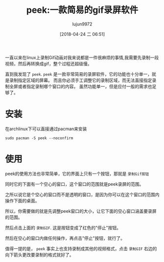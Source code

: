 #+TITLE: peek:一款简易的gif录屏软件
#+AUTHOR: lujun9972
#+TAGS: linux和它的小伙伴
#+DATE: [2018-04-24 二 06:51]
#+LANGUAGE:  zh-CN
#+OPTIONS:  H:6 num:nil toc:t \n:nil ::t |:t ^:nil -:nil f:t *:t <:nil

一直以来在linux上录制Gif动画对我来说都是一件很麻烦的事情,我需要先录制一段视频，然后再转换成gif，整个过程还超级慢。

直到我发现了 =peek=. =peek= 是一款非常简易的录屏软件，它的功能也十分单一，就是录制指定区域的屏幕。
而且你必须手工调整它的录制区域，而无法直接指定录制全屏或者指定录制哪个窗口的内容。
虽然功能单一，但是应付一般的需求也足够了。

* 安装
在archlinux下可以直接通过pacman来安装
#+BEGIN_SRC shell :dir /sudo:: :results org
  sudo pacman -S peek --noconfirm
#+END_SRC

#+RESULTS:
#+BEGIN_SRC org
resolving dependencies...
looking for conflicting packages...

Packages (1) peek-1.3.1-1

Total Download Size:   0.16 MiB
Total Installed Size:  0.58 MiB

:: Proceed with installation? [Y/n] 
:: Retrieving packages...
 peek-1.3.1-1-x86_64        0.0   B  0.00B/s 00:00 [----------------------]   0% peek-1.3.1-1-x86_64      159.5 KiB  1139K/s 00:00 [######################] 100%
(0/1) checking keys in keyring                     [----------------------]   0%(1/1) checking keys in keyring                     [######################] 100%
(0/1) checking package integrity                   [----------------------]   0%(1/1) checking package integrity                   [######################] 100%
(0/1) loading package files                        [----------------------]   0%(1/1) loading package files                        [######################] 100%
(0/1) checking for file conflicts                  [----------------------]   0%(1/1) checking for file conflicts                  [######################] 100%
(0/1) checking available disk space                [----------------------]   0%(1/1) checking available disk space                [######################] 100%
:: Processing package changes...
(1/1) installing peek                              [----------------------]   0%(1/1) installing peek                              [######################] 100%
Optional dependencies for peek
    gst-plugins-good: Recording under Gnome Shell
    gst-plugins-ugly: MP4 output under Gnome Shell
    gifski: High quality GIF animations with thousands of colors
:: Running post-transaction hooks...
(1/4) Compiling GSettings XML schema files...
(2/4) Updating icon theme caches...
(3/4) Arming ConditionNeedsUpdate...
(4/4) Updating the desktop file MIME type cache...
#+END_SRC

* 使用
peek的使用方法也非常简单，它的界面上只有一个按钮，那就是 =录制Gif按钮=

[[file:./images/peek-1.png]]
同时它的下面有一个空心的窗口，这个窗口的范围就是peek录屏的范围。

之所以说它是个空心的窗口而不是透明的窗口，是因为你可以在这个窗口的范围内操作下面的桌面。

所以，你需要做的就是先调整peek窗口的大小，让它下面的空心窗口涵盖要录屏的范围。

然后点击上面的 =录制GIF=. 这是按钮变成了红色的"停止"按钮。

然后在空心的窗口内做任何操作，再点击"停止"按钮，就行了。

值得一提的是， =peek= 事实上也支持录制成其他的视频格式，点击 =录制GIF= 右边的向下箭头更改要录制的格式就好了。
[[file:./images/peek-2.png]]
